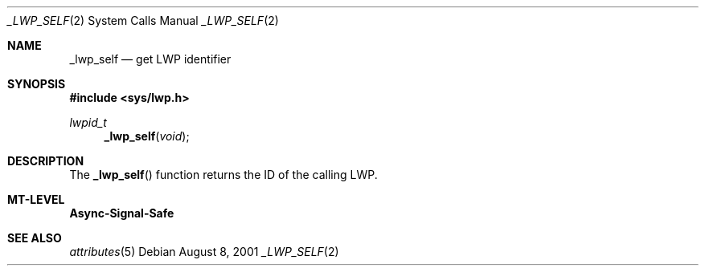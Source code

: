 .\"
.\" The contents of this file are subject to the terms of the
.\" Common Development and Distribution License (the "License").
.\" You may not use this file except in compliance with the License.
.\"
.\" You can obtain a copy of the license at usr/src/OPENSOLARIS.LICENSE
.\" or http://www.opensolaris.org/os/licensing.
.\" See the License for the specific language governing permissions
.\" and limitations under the License.
.\"
.\" When distributing Covered Code, include this CDDL HEADER in each
.\" file and include the License file at usr/src/OPENSOLARIS.LICENSE.
.\" If applicable, add the following below this CDDL HEADER, with the
.\" fields enclosed by brackets "[]" replaced with your own identifying
.\" information: Portions Copyright [yyyy] [name of copyright owner]
.\"
.\"
.\" Copyright (c) 2001, Sun Microsystems, Inc. All Rights Reserved
.\"
.Dd August 8, 2001
.Dt _LWP_SELF 2
.Os
.Sh NAME
.Nm _lwp_self
.Nd get LWP identifier
.Sh SYNOPSIS
.In sys/lwp.h
.Ft lwpid_t
.Fn _lwp_self void
.Sh DESCRIPTION
The
.Fn _lwp_self
function returns the ID of the calling LWP.
.Sh MT-LEVEL
.Sy Async-Signal-Safe
.Sh SEE ALSO
.Xr attributes 5
